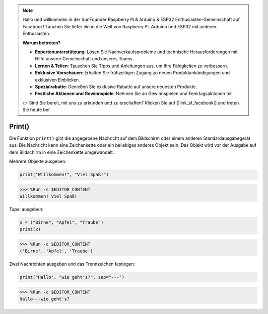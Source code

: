 .. note::

    Hallo und willkommen in der SunFounder Raspberry Pi & Arduino & ESP32 Enthusiasten-Gemeinschaft auf Facebook! Tauchen Sie tiefer ein in die Welt von Raspberry Pi, Arduino und ESP32 mit anderen Enthusiasten.

    **Warum beitreten?**

    - **Expertenunterstützung**: Lösen Sie Nachverkaufsprobleme und technische Herausforderungen mit Hilfe unserer Gemeinschaft und unseres Teams.
    - **Lernen & Teilen**: Tauschen Sie Tipps und Anleitungen aus, um Ihre Fähigkeiten zu verbessern.
    - **Exklusive Vorschauen**: Erhalten Sie frühzeitigen Zugang zu neuen Produktankündigungen und exklusiven Einblicken.
    - **Spezialrabatte**: Genießen Sie exklusive Rabatte auf unsere neuesten Produkte.
    - **Festliche Aktionen und Gewinnspiele**: Nehmen Sie an Gewinnspielen und Feiertagsaktionen teil.

    👉 Sind Sie bereit, mit uns zu erkunden und zu erschaffen? Klicken Sie auf [|link_sf_facebook|] und treten Sie heute bei!

Print()
=====================

Die Funktion ``print()`` gibt die angegebene Nachricht auf dem Bildschirm oder einem anderen Standardausgabegerät aus. Die Nachricht kann eine Zeichenkette oder ein beliebiges anderes Objekt sein. Das Objekt wird vor der Ausgabe auf dem Bildschirm in eine Zeichenkette umgewandelt.

Mehrere Objekte ausgeben:



.. code-block:: python

    print("Willkommen!", "Viel Spaß!")

>>> %Run -c $EDITOR_CONTENT
Willkommen! Viel Spaß!

Tupel ausgeben:



.. code-block:: python

    x = ("Birne", "Apfel", "Traube")
    print(x)

>>> %Run -c $EDITOR_CONTENT
('Birne', 'Apfel', 'Traube')

Zwei Nachrichten ausgeben und das Trennzeichen festlegen:



.. code-block:: python

    print("Hallo", "wie geht's?", sep="---")

>>> %Run -c $EDITOR_CONTENT
Hallo---wie geht's?
